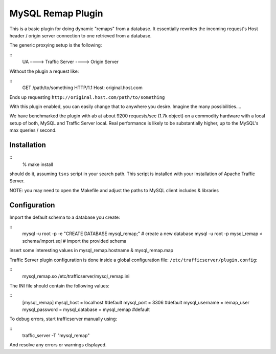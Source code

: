 MySQL Remap Plugin
******************

.. Licensed to the Apache Software Foundation (ASF) under one
   or more contributor license agreements.  See the NOTICE file
  distributed with this work for additional information
  regarding copyright ownership.  The ASF licenses this file
  to you under the Apache License, Version 2.0 (the
  "License"); you may not use this file except in compliance
  with the License.  You may obtain a copy of the License at
 
   http://www.apache.org/licenses/LICENSE-2.0
 
  Unless required by applicable law or agreed to in writing,
  software distributed under the License is distributed on an
  "AS IS" BASIS, WITHOUT WARRANTIES OR CONDITIONS OF ANY
  KIND, either express or implied.  See the License for the
  specific language governing permissions and limitations
  under the License.


This is a basic plugin for doing dynamic "remaps" from a database. It
essentially rewrites the incoming request's Host header / origin server
connection to one retrieved from a database.

The generic proxying setup is the following:

::
    UA ----> Traffic Server ----> Origin Server

Without the plugin a request like:

::
    GET /path/to/something HTTP/1.1
    Host: original.host.com

Ends up requesting ``http://original.host.com/path/to/something``

With this plugin enabled, you can easily change that to anywhere you
desire. Imagine the many possibilities....

We have benchmarked the plugin with ab at about 9200 requests/sec (1.7k
object) on a commodity hardware with a local setup of both, MySQL and
Traffic Server local. Real performance is likely to be substantially
higher, up to the MySQL's max queries / second.

Installation
============

::
    % make install

should do it, assuming ``tsxs`` script in your search path. This script
is installed with your installation of Apache Traffic Server.

NOTE: you may need to open the Makefile and adjust the paths to MySQL
client includes & libraries

Configuration
=============

Import the default schema to a database you create:

::
    mysql -u root -p -e "CREATE DATABASE mysql_remap;"   # create a new database
    mysql -u root -p mysql_remap < schema/import.sql     # import the provided schema

insert some interesting values in mysql_remap.hostname &
mysql_remap.map

Traffic Server plugin configuration is done inside a global
configuration file: ``/etc/trafficserver/plugin.config``:

::
    mysql_remap.so /etc/trafficserver/mysql_remap.ini

The INI file should contain the following values:

::
    [mysql_remap]
    mysql_host     = localhost   #default
    mysql_port     = 3306        #default
    mysql_username = remap_user
    mysql_password = 
    mysql_database = mysql_remap #default

To debug errors, start trafficserver manually using:

::
    traffic_server -T "mysql_remap"

And resolve any errors or warnings displayed.

